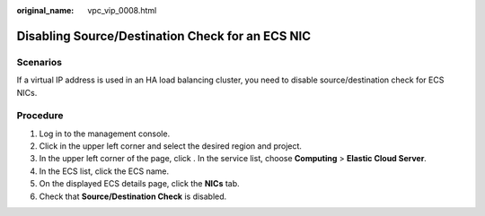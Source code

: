 :original_name: vpc_vip_0008.html

.. _vpc_vip_0008:

Disabling Source/Destination Check for an ECS NIC
=================================================

Scenarios
---------

If a virtual IP address is used in an HA load balancing cluster, you need to disable source/destination check for ECS NICs.

Procedure
---------

#. Log in to the management console.
#. Click |image1| in the upper left corner and select the desired region and project.
#. In the upper left corner of the page, click |image2|. In the service list, choose **Computing** > **Elastic Cloud Server**.
#. In the ECS list, click the ECS name.
#. On the displayed ECS details page, click the **NICs** tab.
#. Check that **Source/Destination Check** is disabled.

.. |image1| image:: /_static/images/en-us_image_0000001818982734.png
.. |image2| image:: /_static/images/en-us_image_0000001818983486.png
